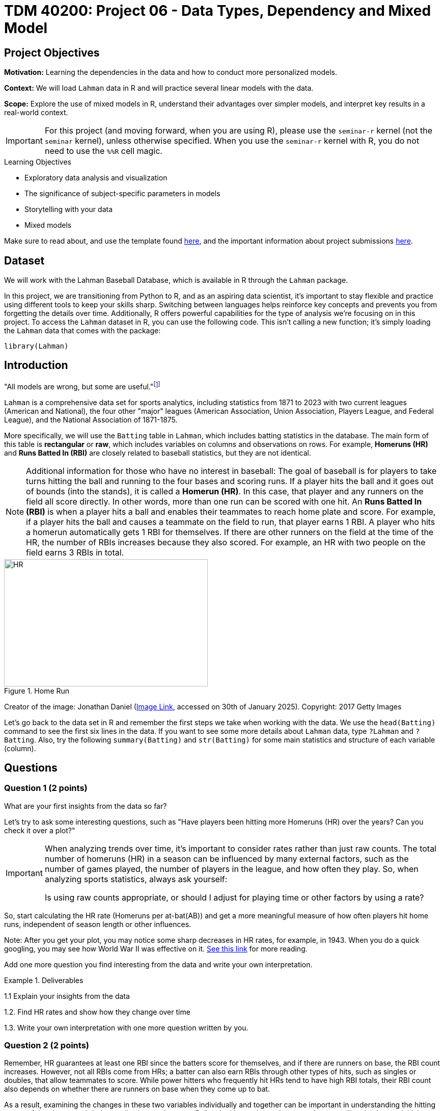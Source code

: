 = TDM 40200: Project 06 - Data Types, Dependency and Mixed Model
:page-mathjax: true

== Project Objectives

**Motivation:** Learning the dependencies in the data and how to conduct more personalized models. 

**Context:** We will load `Lahman` data in R and will practice several linear models with the data.

**Scope:** Explore the use of mixed models in R, understand their advantages over simpler models, and interpret key results in a real-world context.

[IMPORTANT]
====
For this project (and moving forward, when you are using R), please use the `seminar-r` kernel (not the `seminar` kernel), 
unless otherwise specified. When you use the `seminar-r` kernel with R, you do not need to use the `%%R` cell magic.
====

.Learning Objectives
****
•	Exploratory data analysis and visualization
•	The significance of subject-specific parameters in models
•	Storytelling with your data
•	Mixed models
****
Make sure to read about, and use the template found xref:ROOT:templates.adoc[here], and the important information about project submissions xref:ROOT:submissions.adoc[here].

== Dataset
We will work with the Lahman Baseball Database, which is available in R through the `Lahman` package. 

In this project, we are transitioning from Python to R, and as an aspiring data scientist, it’s important to stay flexible and 
practice using different tools to keep your skills sharp. Switching between languages helps reinforce key concepts and 
prevents you from forgetting the details over time. Additionally, R offers powerful capabilities for the type of analysis we’re focusing on in this project.  
To access the `Lahman` dataset in R, you can use the following code. This isn’t calling a new function; it’s simply loading the `Lahman` data that comes with the package:

[source, R]
----
library(Lahman) 
----

== Introduction
"All models are wrong, but some are useful."footnote:disclaimer[From https://en.wikipedia.org/wiki/All_models_are_wrong[Wikipedia]: The phrase "all models are wrong" was first attributed to George Box in a 1976 paper published in the Journal of the American Statistical Association. ]

`Lahman` is a comprehensive data set for sports analytics, including statistics from 1871 to 2023 with two current leagues (American and National), the four other "major" leagues (American Association, Union Association, Players League, and Federal League), and the National Association of 1871-1875. 

More specifically, we will use the `Batting` table in `Lahman`, which includes batting statistics in the database. The main form of this table is *rectangular* or *raw*, which includes variables on columns and observations on rows. For example, *Homeruns (HR)* and *Runs Batted In (RBI)* are closely related to baseball statistics, but they are not identical. 

[NOTE]
====
Additional information for those who have no interest in baseball: The goal of baseball is for players to take turns hitting the ball and running to the four bases and scoring runs. If a player hits the ball and it goes out of bounds (into the stands), it is called a *Homerun (HR)*. In this case, that player and any runners on the field all score directly. In other words, more than one run can be scored with one hit. An *Runs Batted In (RBI)* is when a player hits a ball and enables their teammates to reach home plate and score. For example, if a player hits the ball and causes a teammate on the field to run, that player earns 1 RBI. A player who hits a homerun automatically gets 1 RBI for themselves. If there are other runners on the field at the time of the HR, the number of RBIs increases because they also scored. For example, an HR with two people on the field earns 3 RBIs in total.
====

image::HR.gif[width=400, height=250, title="Home Run"]

Creator of the image: Jonathan Daniel (https://www.nytimes.com/2017/07/10/sports/baseball/home-runs-major-leagues-first-half.html[Image Link], 
accessed on 30th of January 2025). Copyright: 2017 Getty Images 

Let's go back to the data set in R and remember the first steps we take when working with the data. 
We use the `head(Batting)` command to see the first six lines in the data. 
If you want to see some more details about `Lahman` data, type `?Lahman` and `?Batting`. 
Also, try the following `summary(Batting)` and `str(Batting)` for some main statistics and structure of each variable (column).

== Questions

=== Question 1 (2 points)
What are your first insights from the data so far?

Let's try to ask some interesting questions, such as "Have players been hitting more Homeruns (HR) over the years? Can you check it over a plot?"

[IMPORTANT]
====
When analyzing trends over time, it's important to consider rates rather than just raw counts. 
The total number of homeruns (HR) in a season can be influenced by many external factors, 
such as the number of games played, the number of players in the league, and how often they play. 
So, when analyzing sports statistics, always ask yourself: 

Is using raw counts appropriate, or should I adjust for playing time or other factors by using a rate? 
====

So, start calculating the HR rate (Homeruns per at-bat(AB)) and get a more meaningful measure of how often players hit home runs, 
independent of season length or other influences.  


Note: After you get your plot, you may notice some sharp decreases in HR rates, for example, in 1943. 
When you do a quick googling, you may see how World War II was effective on it. 
 https://vault.si.com/vault/1985/05/13/the-inside-story-about-baseball-in-1943-was-less-bounce-to-the-ounce[See this link] for more reading. 

Add one more question you find interesting from the data and write your own interpretation.

.Deliverables
====
1.1 Explain your insights from the data

1.2. Find HR rates and show how they change over time

1.3. Write your own interpretation with one more question written by you.
====

=== Question 2 (2 points)
Remember, HR guarantees at least one RBI since the batters score for themselves, and if there are runners on base, 
the RBI count increases. However, not all RBIs come from HRs; a batter can also earn RBIs through other types of hits, 
such as singles or doubles, that allow teammates to score. While power hitters who frequently hit HRs tend to have high RBI totals, 
their RBI count also depends on whether there are runners on base when they come up to bat.

As a result, examining the changes in these two variables individually and together can be important in understanding the hitting 
power of the players and their contributions to the team. 
Before looking at these changes, what you will notice in your initial analysis is that since not every player can hit HRs all the time, 
zero will be dominant in these vectors. Let's work with values greater than zero for these two variables.

.Deliverables
====
2.1. Generate a subset with the non-zero values of HR and RBI variables

2.2. Use a graph that shows how RBI and HR move together

2.3. What is the correlation between these two variables? *Remember:* Correlation measures the strength and direction of the relationship between two variables—in this case, how home runs (HR) and runs batted in (RBI) move together. If the correlation is strong and positive, it means that players who hit more home runs also tend to drive in more runs.
====

=== Question 3 (2 points)

Consider a linear model where you aim to explain changes in the RBI with HR. How effective do you think a simple regression line is in capturing this variability?

Now, let's take a different approach. This time, we will run a separate linear model for each player. One way to achieve this is by using the `lmList` function from the `lme4` library as follows:

[source, R]
----
library(lme4)
model_each <- lmList(RBI ~ HR|playerID, data = Batting) 
summary(model_each)
----
The output of this model gives all parameter estimates for some players, while for others, it gives `NaN` or `NA` values. 
There may be different reasons for this. Before reading the next paragraph, pause for a while and think about what can cause it.

image::Think.png[]

One of the reasons can be that some players might not have enough data points to estimate both the slope (HR coefficient) and intercept. 
If a player has only one data point, then the regression line is undefined because there is no variation in HR to estimate a slope. 
If a player has exactly two data points, the regression line is perfectly determined, meaning the standard error cannot be estimated, 
which can result in `NaN`. 

Additionally, if a player's HR values do not vary at all, the model cannot compute a meaningful slope, leading to `NA` values for the coefficient. In cases where RBI and HR have a perfect linear relationship, the regression model may achieve a perfect fit, resulting in undefined or extremely large standard errors. Finally, missing data in either HR or RBI can cause certain players to have too few valid observations, preventing proper coefficient estimation and leading to `NA` or `NaN` values in the results.

After running this model, if you run the function below, you will get the following graph showing the intercept and slope coefficients of each player and their respective confidence intervals:

[source, R]
----
library(nlme)
plot(intervals(model)) 
----

image::LmList_InterceptSlope.pdf[]

Who is that player with a very wide confidence interval for the intercept?

.Deliverables
====
3.1. Run the linear model showing the change in the RBI variable with HR. What do you think about this model explaining this variability with a simple regression line?

3.2. For the second model, which includes one regression line for each player, remove players with one or two data points before modeling for potential fixes for `NA` and `NaN` values. Then, for handling cases with zero variance in HR, filter out players where HR does not vary. (Hint: `var(HR, na.rm = TRUE) > 0`)

Run the second model one more time and see how the intercept and slope vary around players.

3.3. Find the outlier player with a wide confidence interval for the intercept.
====

=== Question 4 (2 points)
Now, let's discuss the previous models a little bit. Explaining this data with a regression model is too optimistic because there is a lot of variability between players. If you examine it in more detail, you will even notice that there is variability between years and leagues. On the other hand, if we model each player, league, or season separately, we introduce a different type of modeling error known as *overfitting* or *loss of generalizability*. By fitting a separate model for each subgroup, we risk capturing noise rather than meaningful patterns, making our predictions unreliable for new or unseen data. Additionally, splitting the data this way reduces the number of observations per model, leading to unstable coefficient estimates and high variance in the results. To handle this type of repeated data, different methods will be needed. One approach is to incorporate a random effect, which captures the variability among players within the same model, alongside the regression line.


You can find the following page, built by http://mfviz.com[Michael Freeman], very useful to visually understand the mixed model approach. Please spare five minutes to go over it before you move to the next step: http://mfviz.com/hierarchical-models/

For the ones who wants to learn more about mixed models, the following books have the downloadable pdf copy: 

- https://link.springer.com/book/10.1007/978-0-387-87458-6[Mixed Effects Models and Extensions in Ecology with R]
- https://link.springer.com/book/10.1007/978-1-4614-3900-4[Linear Mixed-Effects Models Using R]

The mixed model approach will include both your fixed parameter and a subject-specific parameter with random effects. We have the model definition with a random intercept for each player as follows:

$RBI_{ij} = \beta_0 + \beta_1 HR_{ij} + u_{0j} + \epsilon_{ij}$

where:  

- $\beta_0 =$ Common starting point for all players (overall intercept)  
- $u_{0j} =$ Player-specific intercept deviation (random intercept)  
- $\beta_1 =$ Average effect of HR across all players (overall slope)
- $\epsilon_{ij} =$ Error term (noise comes from modeling)

This formulation allows each player to have their own intercept in a single model while still maintaining an overall trend across all players.

Now, by using the `lmer` function in the `lme4` library, run a mixed model for the previous model. Here is the basic syntax for this:

[source, R]
----
lmer(RBI ~ HR + (1 | playerID), data = data)
----

`(1 | playerID)`: This part adds random effects to your model for each player.

We can see the population (`fixef`) and player-specific (`ranef`) effects as follows in R:

[source, R]
----
# Fixed effects (population-level effects)
fixed_effects <- fixef(mixed_model)
fixed_effects

# Random effects (player-specific effects)
random_effects <- ranef(mixed_model)$playerID
head(random_effects) # View player-specific intercept adjustments
----

.Deliverables
====
4.1. Run mixed effect model (Include players with at least 5 data points) with only random intercept for the same variables used in the linear model

4.2. Use the summary function to see the model results and find the population (`fixef`) and player-specific (`ranef`) effects
====

[NOTE]
====
When you use summary for your mixed model, it will produce a familiar output where you can examine the fixed effects. The only difference from a linear model on this output is that random effects where show the magnitude of the variance among the players and how much residual variance there is.
====

=== Question 5 (2 points)
`Lahman` data includes the year variable, which generates the repeats for players, and it also includes a lot of information for modeling. Also, there are a lot of https://www.baseball-almanac.com/rulechng.shtml[rule changes] in baseball. So, it may be worthwhile to add year to account for these changes, too. 

Depending on the aim of the research, if you assume that *year has a consistent effect across all players*, you can add it as a fixed effect. The interpretation for this model can be as follows: the coefficient for the year will show the general trend in RBI over time (e.g., a positive coefficient means RBI totals tend to increase over the years).

Or you may want to add the year as a random effect, which allows each *year to have a different baseline effect*, capturing year-to-year variability. With this approach, the model accounts for yearly fluctuations in RBI production that aren't explained by HRs alone.


.Deliverables
====
- 
====

=== Question 6 (2 points)



.Deliverables
====
- 
====

== Submitting your Work

Once you have completed the questions, save your Jupyter notebook. You can then download the notebook and submit it to Gradescope.

.Items to submit
====
- firstname_lastname_project6.ipynb
====

[WARNING]
====
You _must_ double check your `.ipynb` after submitting it in Gradescope. A _very_ common mistake is to assume that your `.ipynb` file has been rendered properly and contains your code, markdown, and code output even though it may not. **Please** take the time to double check your work. See https://the-examples-book.com/projects/submissions[here] for instructions on how to double check this.

You **will not** receive full credit if your `.ipynb` file does not contain all of the information you expect it to, or if it does not render properly in Gradescope. Please ask a TA if you need help with this.
====

